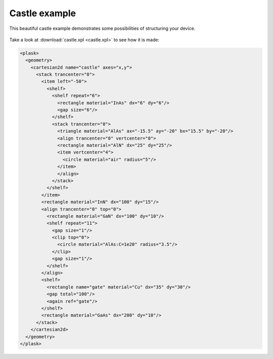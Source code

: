 Castle example
--------------

This beautiful castle example demonstrates some possibilities of structuring your device.

.. figure:: castle.*
   :align: center

Take a look at :download:`castle.xpl <castle.xpl>` to see how it is made:

.. code-block:: xml

    <plask>
      <geometry>
        <cartesian2d name="castle" axes="x,y">
          <stack trancenter="0">
            <item left="-50">
              <shelf>
                <shelf repeat="6">
                  <rectangle material="InAs" dx="6" dy="6"/>
                  <gap size="6"/>
                </shelf>
                <stack trancenter="0">
                  <triangle material="AlAs" ax="-15.5" ay="-20" bx="15.5" by="-20"/>
                  <align trancenter="0" vertcenter="0">
                  <rectangle material="AlN" dx="25" dy="25"/>
                  <item vertcenter="4">
                    <circle material="air" radius="5"/>
                  </item>
                  </align>
                </stack>
              </shelf>
            </item>
            <rectangle material="InN" dx="100" dy="15"/>
            <align trancenter="0" top="0">
              <rectangle material="GaN" dx="100" dy="10"/>
              <shelf repeat="11">
                <gap size="1"/>
                <clip top="0">
                  <circle material="AlAs:C=1e20" radius="3.5"/>
                </clip>
                <gap size="1"/>
              </shelf>
            </align>
            <shelf>
              <rectangle name="gate" material="Cu" dx="35" dy="30"/>
              <gap total="100"/>
              <again ref="gate"/>
            </shelf>
            <rectangle material="GaAs" dx="200" dy="10"/>
          </stack>
        </cartesian2d>
      </geometry>
    </plask>
